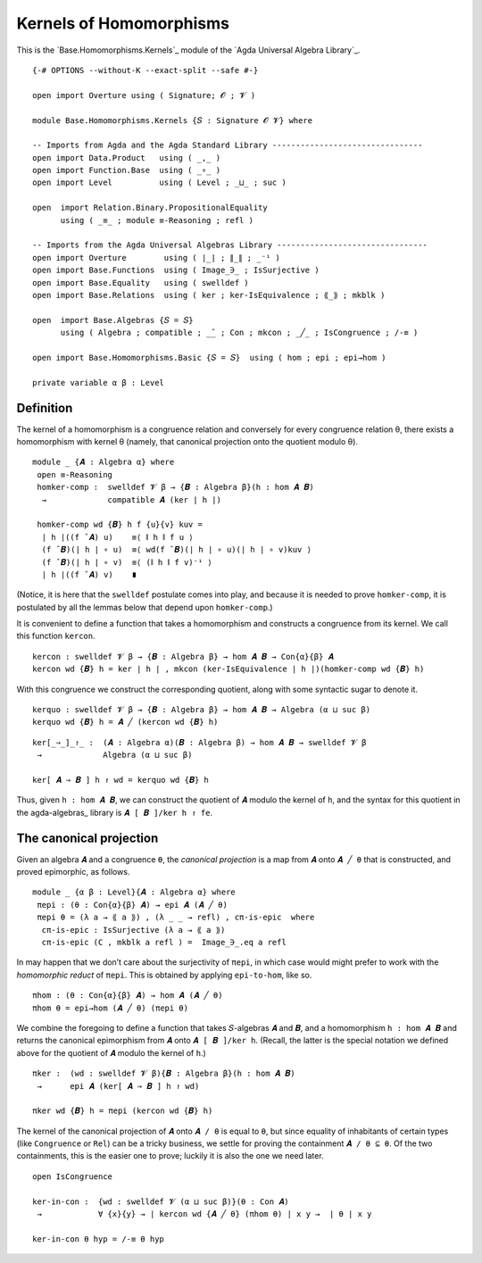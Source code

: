 .. FILE      : Base/Homomorphisms/Kernels.lagda.rst
.. AUTHOR    : William DeMeo
.. DATE      : 08 Sep 2021
.. UPDATED   : 23 Jun 2022

.. highlight:: agda
.. role:: code

.. _base-homomorphisms-kernels-of-homomorphisms:

Kernels of Homomorphisms
~~~~~~~~~~~~~~~~~~~~~~~~

This is the `Base.Homomorphisms.Kernels`_ module of the `Agda Universal Algebra Library`_.

::

  {-# OPTIONS --without-K --exact-split --safe #-}

  open import Overture using ( Signature; 𝓞 ; 𝓥 )

  module Base.Homomorphisms.Kernels {𝑆 : Signature 𝓞 𝓥} where

  -- Imports from Agda and the Agda Standard Library --------------------------------
  open import Data.Product   using ( _,_ )
  open import Function.Base  using ( _∘_ )
  open import Level          using ( Level ; _⊔_ ; suc )

  open  import Relation.Binary.PropositionalEquality
        using ( _≡_ ; module ≡-Reasoning ; refl )

  -- Imports from the Agda Universal Algebras Library --------------------------------
  open import Overture        using ( ∣_∣ ; ∥_∥ ; _⁻¹ )
  open import Base.Functions  using ( Image_∋_ ; IsSurjective )
  open import Base.Equality   using ( swelldef )
  open import Base.Relations  using ( ker ; ker-IsEquivalence ; ⟪_⟫ ; mkblk )

  open  import Base.Algebras {𝑆 = 𝑆}
        using ( Algebra ; compatible ; _̂_ ; Con ; mkcon ; _╱_ ; IsCongruence ; /-≡ )

  open import Base.Homomorphisms.Basic {𝑆 = 𝑆}  using ( hom ; epi ; epi→hom )

  private variable α β : Level

.. _base-homomorphisms-definition:

Definition
^^^^^^^^^^

The kernel of a homomorphism is a congruence relation and conversely for every
congruence relation θ, there exists a homomorphism with kernel θ (namely, that
canonical projection onto the quotient modulo θ). 

::

  module _ {𝑨 : Algebra α} where
   open ≡-Reasoning
   homker-comp :  swelldef 𝓥 β → {𝑩 : Algebra β}(h : hom 𝑨 𝑩)
    →             compatible 𝑨 (ker ∣ h ∣)

   homker-comp wd {𝑩} h f {u}{v} kuv =
    ∣ h ∣((f ̂ 𝑨) u)    ≡⟨ ∥ h ∥ f u ⟩
    (f ̂ 𝑩)(∣ h ∣ ∘ u)  ≡⟨ wd(f ̂ 𝑩)(∣ h ∣ ∘ u)(∣ h ∣ ∘ v)kuv ⟩
    (f ̂ 𝑩)(∣ h ∣ ∘ v)  ≡⟨ (∥ h ∥ f v)⁻¹ ⟩
    ∣ h ∣((f ̂ 𝑨) v)    ∎



(Notice, it is here that the ``swelldef`` postulate comes into play, and because
it is needed to prove ``homker-comp``, it is postulated by all the lemmas below
that depend upon ``homker-comp``.)

It is convenient to define a function that takes a homomorphism and constructs a
congruence from its kernel. We call this function ``kercon``.

::

   kercon : swelldef 𝓥 β → {𝑩 : Algebra β} → hom 𝑨 𝑩 → Con{α}{β} 𝑨
   kercon wd {𝑩} h = ker ∣ h ∣ , mkcon (ker-IsEquivalence ∣ h ∣)(homker-comp wd {𝑩} h)


With this congruence we construct the corresponding quotient, along with some
syntactic sugar to denote it.

::

   kerquo : swelldef 𝓥 β → {𝑩 : Algebra β} → hom 𝑨 𝑩 → Algebra (α ⊔ suc β)
   kerquo wd {𝑩} h = 𝑨 ╱ (kercon wd {𝑩} h)

::

  ker[_⇒_]_↾_ :  (𝑨 : Algebra α)(𝑩 : Algebra β) → hom 𝑨 𝑩 → swelldef 𝓥 β
   →             Algebra (α ⊔ suc β)

  ker[ 𝑨 ⇒ 𝑩 ] h ↾ wd = kerquo wd {𝑩} h
  
Thus, given ``h : hom 𝑨 𝑩``, we can construct the quotient of ``𝑨`` modulo the
kernel of ``h``, and the syntax for this quotient in the agda-algebras_ library
is ``𝑨 [ 𝑩 ]/ker h ↾ fe``.

.. _base-homomorphisms-the-canonical-projection:

The canonical projection
^^^^^^^^^^^^^^^^^^^^^^^^

Given an algebra ``𝑨`` and a congruence ``θ``, the *canonical projection* is a
map from ``𝑨`` onto ``𝑨 ╱ θ`` that is constructed, and proved epimorphic, as
follows.

::

  module _ {α β : Level}{𝑨 : Algebra α} where
   πepi : (θ : Con{α}{β} 𝑨) → epi 𝑨 (𝑨 ╱ θ)
   πepi θ = (λ a → ⟪ a ⟫) , (λ _ _ → refl) , cπ-is-epic  where
    cπ-is-epic : IsSurjective (λ a → ⟪ a ⟫)
    cπ-is-epic (C , mkblk a refl ) =  Image_∋_.eq a refl

In may happen that we don’t care about the surjectivity of ``πepi``, in which
case would might prefer to work with the *homomorphic reduct* of ``πepi``. This
is obtained by applying ``epi-to-hom``, like so. 

::

   πhom : (θ : Con{α}{β} 𝑨) → hom 𝑨 (𝑨 ╱ θ)
   πhom θ = epi→hom (𝑨 ╱ θ) (πepi θ)

We combine the foregoing to define a function that takes 𝑆-algebras ``𝑨`` and
``𝑩``, and a homomorphism ``h : hom 𝑨 𝑩`` and returns the canonical epimorphism
from ``𝑨`` onto ``𝑨 [ 𝑩 ]/ker h``. (Recall, the latter is the special notation
we defined above for the quotient of ``𝑨`` modulo the kernel of ``h``.)

::

   πker :  (wd : swelldef 𝓥 β){𝑩 : Algebra β}(h : hom 𝑨 𝑩)
    →      epi 𝑨 (ker[ 𝑨 ⇒ 𝑩 ] h ↾ wd)

   πker wd {𝑩} h = πepi (kercon wd {𝑩} h)

The kernel of the canonical projection of ``𝑨`` onto ``𝑨 / θ`` is equal to
``θ``, but since equality of inhabitants of certain types (like ``Congruence``
or ``Rel``) can be a tricky business, we settle for proving the containment ``𝑨
/ θ ⊆ θ``. Of the two containments, this is the easier one to prove; luckily it
is also the one we need later.

::

   open IsCongruence

   ker-in-con :  {wd : swelldef 𝓥 (α ⊔ suc β)}(θ : Con 𝑨)
    →            ∀ {x}{y} → ∣ kercon wd {𝑨 ╱ θ} (πhom θ) ∣ x y →  ∣ θ ∣ x y

   ker-in-con θ hyp = /-≡ θ hyp
